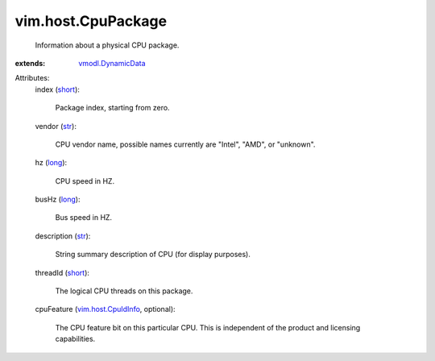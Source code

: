 .. _str: https://docs.python.org/2/library/stdtypes.html

.. _long: https://docs.python.org/2/library/stdtypes.html

.. _short: https://docs.python.org/2/library/stdtypes.html

.. _vmodl.DynamicData: ../../vmodl/DynamicData.rst

.. _vim.host.CpuIdInfo: ../../vim/host/CpuIdInfo.rst


vim.host.CpuPackage
===================
  Information about a physical CPU package.
:extends: vmodl.DynamicData_

Attributes:
    index (`short`_):

       Package index, starting from zero.
    vendor (`str`_):

       CPU vendor name, possible names currently are "Intel", "AMD", or "unknown".
    hz (`long`_):

       CPU speed in HZ.
    busHz (`long`_):

       Bus speed in HZ.
    description (`str`_):

       String summary description of CPU (for display purposes).
    threadId (`short`_):

       The logical CPU threads on this package.
    cpuFeature (`vim.host.CpuIdInfo`_, optional):

       The CPU feature bit on this particular CPU. This is independent of the product and licensing capabilities.
